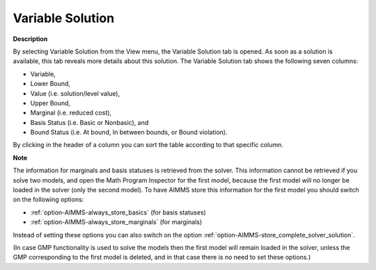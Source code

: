 

.. _Diagnostic-Tools_Math_Program_Inspector_Variab1:


Variable Solution
=================

**Description** 

By selecting Variable Solution from the View menu, the Variable Solution tab is opened. As soon as a solution is available, this tab reveals more details about this solution. The Variable Solution tab shows the following seven columns:



*	Variable,
*	Lower Bound,
*	Value (i.e. solution/level value),
*	Upper Bound,
*	Marginal (i.e. reduced cost),
*	Basis Status (i.e. Basic or Nonbasic), and
*	Bound Status (i.e. At bound, In between bounds, or Bound violation).




By clicking in the header of a column you can sort the table according to that specific column.





**Note** 


The information for marginals and basis statuses is retrieved from the solver. This information cannot be retrieved if you solve two models, and open the Math Program Inspector for the first model, because the first model will no longer be loaded in the solver (only the second model). To have AIMMS store this information for the first model you should switch on the following options:




*	:ref:`option-AIMMS-always_store_basics`  (for basis statuses)
*	:ref:`option-AIMMS-always_store_marginals`  (for marginals)




Instead of setting these options you can also switch on the option :ref:`option-AIMMS-store_complete_solver_solution`.





(In case GMP functionality is used to solve the models then the first model will remain loaded in the solver, unless the GMP corresponding to the first model is deleted, and in that case there is no need to set these options.)




